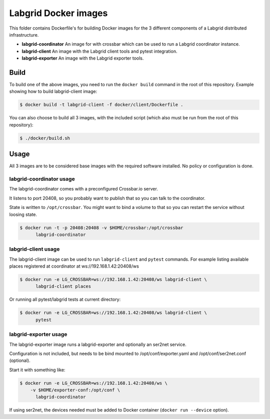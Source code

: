 Labgrid Docker images
=====================

This folder contains Dockerfile's for building Docker images
for the 3 different components of a Labgrid distributed infrastructure.

- **labgrid-coordinator**
  An image for with crossbar which can be used to run
  a Labgrid coordinator instance.
- **labgrid-client**
  An image with the Labgrid client tools and pytest integration.
- **labgrid-exporter**
  An image with the Labgrid exporter tools.


Build
-----

To build one of the above images,
you need to run the ``docker build`` command in the root of this repository.
Example showing how to build labgrid-client image:

.. code-block:: bash

   $ docker build -t labgrid-client -f docker/client/Dockerfile .

You can also choose to build all 3 images,
with the included script
(which also must be run from the root of this repository):

.. code-block:: bash

   $ ./docker/build.sh


Usage
-----

All 3 images are to be considered base images
with the required software installed.
No policy or configuration is done.


labgrid-coordinator usage
~~~~~~~~~~~~~~~~~~~~~~~~~

The labgrid-coordinator comes with a preconfigured Crossbar.io server.

It listens to port 20408,
so you probably want to publish that so you can talk to the coordinator.

State is written to ``/opt/crossbar``.
You might want to bind a volume to that
so you can restart the service without loosing state.

.. code-block:: bash

   $ docker run -t -p 20408:20408 -v $HOME/crossbar:/opt/crossbar
	 labgrid-coordinator


labgrid-client usage
~~~~~~~~~~~~~~~~~~~~

The labgrid-client image can be used to
run ``labgrid-client`` and ``pytest`` commands.
For example listing available places registered at coordinator at
ws://192.168.1.42:20408/ws

.. code-block:: bash

   $ docker run -e LG_CROSSBAR=ws://192.168.1.42:20408/ws labgrid-client \
	 labgrid-client places

Or running all pytest/labgrid tests at current directory:

.. code-block:: bash

   $ docker run -e LG_CROSSBAR=ws://192.168.1.42:20408/ws labgrid-client \
	 pytest


labgrid-exporter usage
~~~~~~~~~~~~~~~~~~~~~~

The labgrid-exporter image runs a labgrid-exporter
and optionally an ser2net service.

Configuration is not included,
but needs to be bind mounted to
/opt/conf/exporter.yaml and /opt/conf/ser2net.conf (optional).

Start it with something like:

.. code-block:: bash

   $ docker run -e LG_CROSSBAR=ws://192.168.1.42:20408/ws \
       -v $HOME/exporter-conf:/opt/conf \
	 labgrid-coordinator

If using ser2net,
the devices needed must be added to Docker container
(``docker run --device`` option).
